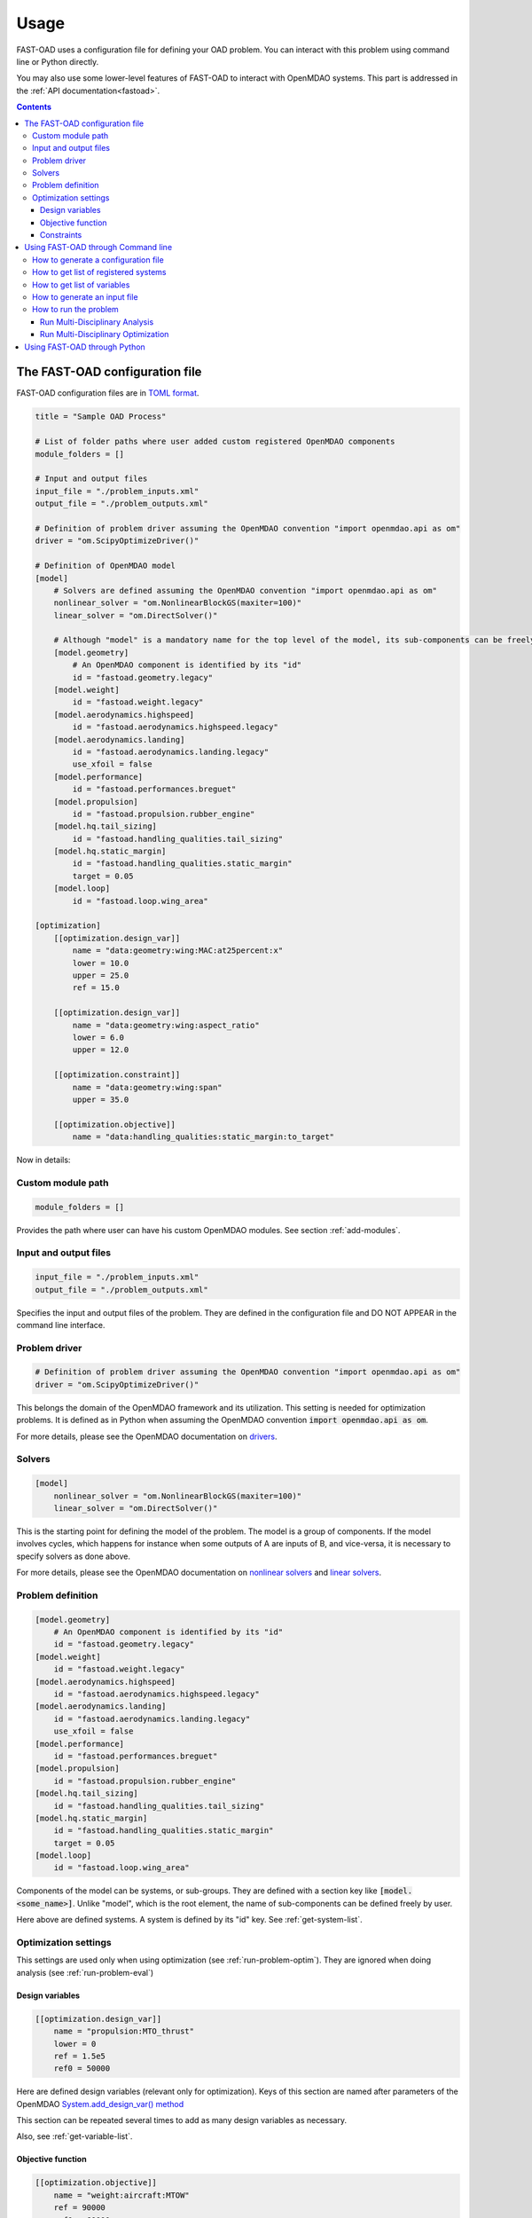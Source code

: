 .. _usage:

######
Usage
######
FAST-OAD uses a configuration file for defining your OAD problem. You can
interact with this problem using command line or Python directly.

You may also use some lower-level features of FAST-OAD to interact with
OpenMDAO systems. This part is addressed in the :ref:`API documentation<fastoad>`.

.. contents::

*******************************
The FAST-OAD configuration file
*******************************
FAST-OAD configuration files are in `TOML format <https://github.com/toml-lang/toml#toml>`_.

.. code:: toml

    title = "Sample OAD Process"

    # List of folder paths where user added custom registered OpenMDAO components
    module_folders = []

    # Input and output files
    input_file = "./problem_inputs.xml"
    output_file = "./problem_outputs.xml"

    # Definition of problem driver assuming the OpenMDAO convention "import openmdao.api as om"
    driver = "om.ScipyOptimizeDriver()"

    # Definition of OpenMDAO model
    [model]
        # Solvers are defined assuming the OpenMDAO convention "import openmdao.api as om"
        nonlinear_solver = "om.NonlinearBlockGS(maxiter=100)"
        linear_solver = "om.DirectSolver()"

        # Although "model" is a mandatory name for the top level of the model, its sub-components can be freely named by user
        [model.geometry]
            # An OpenMDAO component is identified by its "id"
            id = "fastoad.geometry.legacy"
        [model.weight]
            id = "fastoad.weight.legacy"
        [model.aerodynamics.highspeed]
            id = "fastoad.aerodynamics.highspeed.legacy"
        [model.aerodynamics.landing]
            id = "fastoad.aerodynamics.landing.legacy"
            use_xfoil = false
        [model.performance]
            id = "fastoad.performances.breguet"
        [model.propulsion]
            id = "fastoad.propulsion.rubber_engine"
        [model.hq.tail_sizing]
            id = "fastoad.handling_qualities.tail_sizing"
        [model.hq.static_margin]
            id = "fastoad.handling_qualities.static_margin"
            target = 0.05
        [model.loop]
            id = "fastoad.loop.wing_area"

    [optimization]
        [[optimization.design_var]]
            name = "data:geometry:wing:MAC:at25percent:x"
            lower = 10.0
            upper = 25.0
            ref = 15.0

        [[optimization.design_var]]
            name = "data:geometry:wing:aspect_ratio"
            lower = 6.0
            upper = 12.0

        [[optimization.constraint]]
            name = "data:geometry:wing:span"
            upper = 35.0

        [[optimization.objective]]
            name = "data:handling_qualities:static_margin:to_target"

Now in details:

Custom module path
==================

.. code:: toml

    module_folders = []

Provides the path where user can have his custom OpenMDAO modules. See section :ref:`add-modules`.

Input and output files
======================

.. code:: toml

    input_file = "./problem_inputs.xml"
    output_file = "./problem_outputs.xml"

Specifies the input and output files of the problem. They are defined in the configuration file and DO NOT APPEAR in the command line interface.

Problem driver
==============

.. code:: toml

    # Definition of problem driver assuming the OpenMDAO convention "import openmdao.api as om"
    driver = "om.ScipyOptimizeDriver()"

This belongs the domain of the OpenMDAO framework and its utilization. This setting is needed for optimization problems. It is defined as in Python when assuming the OpenMDAO convention :code:`import openmdao.api as om`.

For more details, please see the OpenMDAO documentation on `drivers <http://openmdao.org/twodocs/versions/latest/features/building_blocks/drivers/index.html>`_.

Solvers
=======

.. code:: toml

    [model]
        nonlinear_solver = "om.NonlinearBlockGS(maxiter=100)"
        linear_solver = "om.DirectSolver()"

This is the starting point for defining the model of the problem. The model is a group of components.
If the model involves cycles, which happens for instance when some outputs of A are inputs of B, and vice-versa, it is necessary to specify solvers as done above.

For more details, please see the OpenMDAO documentation on `nonlinear solvers <http://openmdao.org/twodocs/versions/latest/features/building_blocks/solvers/nonlinear/index.html>`_ and `linear solvers <http://openmdao.org/twodocs/versions/latest/features/building_blocks/solvers/linear/index.html>`_.


Problem definition
==================

.. code:: toml

        [model.geometry]
            # An OpenMDAO component is identified by its "id"
            id = "fastoad.geometry.legacy"
        [model.weight]
            id = "fastoad.weight.legacy"
        [model.aerodynamics.highspeed]
            id = "fastoad.aerodynamics.highspeed.legacy"
        [model.aerodynamics.landing]
            id = "fastoad.aerodynamics.landing.legacy"
            use_xfoil = false
        [model.performance]
            id = "fastoad.performances.breguet"
        [model.propulsion]
            id = "fastoad.propulsion.rubber_engine"
        [model.hq.tail_sizing]
            id = "fastoad.handling_qualities.tail_sizing"
        [model.hq.static_margin]
            id = "fastoad.handling_qualities.static_margin"
            target = 0.05
        [model.loop]
            id = "fastoad.loop.wing_area"

Components of the model can be systems, or sub-groups. They are defined with a
section key like :code:`[model.<some_name>]`. Unlike "model", which is the root
element, the name of sub-components can be defined freely by user.

Here above are defined systems. A system is defined by its "id" key. See
:ref:`get-system-list`.

Optimization settings
=====================
This settings are used only when using optimization (see :ref:`run-problem-optim`). They are ignored when doing
analysis (see :ref:`run-problem-eval`)

Design variables
----------------

.. code:: toml

    [[optimization.design_var]]
        name = "propulsion:MTO_thrust"
        lower = 0
        ref = 1.5e5
        ref0 = 50000

Here are defined design variables (relevant only for optimization).
Keys of this section are named after parameters of the OpenMDAO `System.add_design_var() method <http://openmdao.org/twodocs/versions/latest/features/core_features/adding_desvars_objs_consts/adding_desvars.html?highlight=add_design_var>`_

This section can be repeated several times to add as many design variables as necessary.

Also, see :ref:`get-variable-list`.

Objective function
------------------

.. code:: toml

    [[optimization.objective]]
        name = "weight:aircraft:MTOW"
        ref = 90000
        ref0 = 60000

Here is defined the objective function (relevant only for optimization).
Keys of this section are named after parameters of the OpenMDAO `System.add_objective() method <http://openmdao.org/twodocs/versions/latest/features/core_features/adding_desvars_objs_consts/adding_objectives.html?highlight=add_objective>`_

Also, see :ref:`get-variable-list`.

Constraints
-----------

.. code:: toml

    [[optimization.constraint]]
        name = "propulsion:thrust_rate"
        lower = 0
        upper = 1

Here are defined constraint variables (relevant only for optimization).
Keys of this section are named after parameters of the OpenMDAO `System.add_constraint() method <http://openmdao.org/twodocs/versions/latest/features/core_features/adding_desvars_objs_consts/adding_constraints.html?highlight=add_constraint>`_

This section can be repeated several times to add as many constraint variables as necessary.

Also, see :ref:`get-variable-list`.

***********************************
Using FAST-OAD through Command line
***********************************

FAST-OAD can be used through shell command line or Python. This section deals with the shell command line, but
if you prefer using Python, you can skip this part and go to :ref:`python-usage`.

The FAST-OAD command is :code:`fastoad`. Inline help is available with:

.. code:: bash

    $ fastoad -h

`fastoad` works through sub-commands. Each sub-command provides its own
inline help using

.. code:: bash

    $ fastoad <sub-command> -h


.. _generate-conf-file:

How to generate a configuration file
====================================

FAST-OAD can provide a ready-to use configuration file with:

.. code:: bash

    $ fastoad gen_conf my_conf.toml

This generates the file `my_conf.toml`


.. _get-system-list:

How to get list of registered systems
=====================================

If you want to change the list of components in the model in the configuration file,
you need the list of available systems.

List of FAST-OAD systems can be obtained with:

.. code:: bash

    $ fastoad list_systems

If you added custom systems in your configuration file `my_conf.toml`
(see `how to add custom OpenMDAO modules to FAST-OAD<Add modules>`),
they can be listed along FAST-OAD systems with:

.. code:: bash

    $ fastoad list_systems my_conf.toml


.. _get-variable-list:

How to get list of variables
============================

Once your problem is defined in `my_conf.toml`, you can get a list of the variables of
your problem with:

.. code:: bash

    $ fastoad list_variables my_conf.toml


.. _generate-input-file:

How to generate an input file
=============================

The name of the input file is defined in your configuration file `my_conf.toml`.
This input file can be generated with:

.. code:: bash

    $ fastoad gen_inputs my_conf.toml

The generated file will be an XML file that contains needed inputs for your problem.
Values will be the default values from system definitions, which means several ones
will be "nan". Actual value must be filled before the process is run.

If you already have a file that contains these values, you can use it to populate
your new input files with:

.. code:: bash

    $ fastoad gen_inputs my_conf.toml my_ref_values.xml

If you are using the configuration file provided by the gen_conf sub-command (see :ref`Generate conf file`), you may download our `CeRAS01_baseline.xml <https://github.com/fast-aircraft-design/FAST-OAD/raw/v0.1a/src/fastoad/notebooks/tutorial/data/CeRAS01_baseline.xml>`_ and use it as source for generating your input file.


.. _run-problem:

How to run the problem
======================

.. _run-problem-eval:

Run Multi-Disciplinary Analysis
-------------------------------

Once your problem is defined in `my_conf.toml`, you can simply run it with:

.. code:: bash

    $ fastoad eval my_conf.toml

*Note: this is equivalent to OpenMDAO's run_model()*


.. _run-problem-optim:

Run Multi-Disciplinary Optimization
-----------------------------------

You can also run the defined optimization with:

.. code:: bash

    $ fastoad optim my_conf.toml

*Note: this is equivalent to OpenMDAO's run_driver()*


.. _python-usage:

*****************************
Using FAST-OAD through Python
*****************************
The command line interface can generate Jupyter notebooks that show how to
use the high-level interface of FAST-OAD.

To do so, type this command **in your terminal**:

.. code:: bash

    $ fastoad notebooks

Then run the Jupyter server as indicated in the obtained message.

